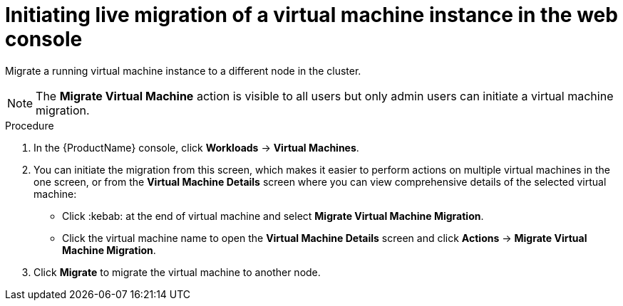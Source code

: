 // Module included in the following assemblies:
//
// cnv_users_guide/cnv-migrate-vmi.adoc

[id="cnv-initiating-vm-migration-web_{context}"]
= Initiating live migration of a virtual machine instance in the web console

Migrate a running virtual machine instance to a different node in the cluster. 

[NOTE]
====
The *Migrate Virtual Machine* action is visible to all users but only admin users 
can initiate a virtual machine migration. 
====

.Procedure

. In the {ProductName} console, click *Workloads* -> *Virtual Machines*.
. You can initiate the migration from this screen, which makes it easier to perform actions on multiple virtual machines in the one screen, or from the *Virtual Machine Details* screen where you can view comprehensive details of the selected virtual machine:
** Click :kebab: at the end of virtual machine and select
*Migrate Virtual Machine Migration*.
** Click the virtual machine name to open the *Virtual Machine Details*
screen and click *Actions* -> *Migrate Virtual Machine Migration*.
. Click *Migrate* to migrate the virtual machine to another node.
